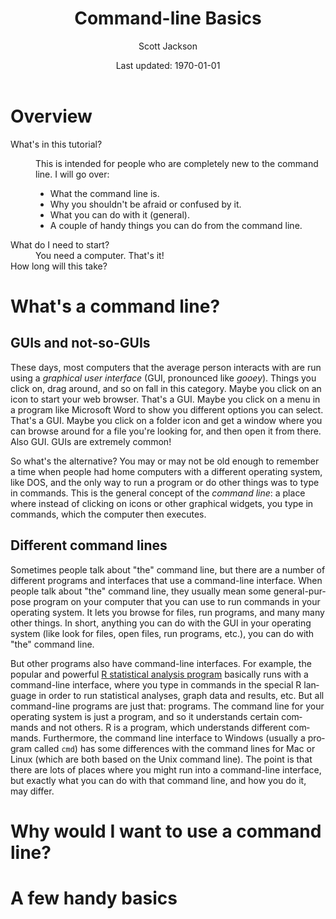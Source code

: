#+TITLE:     Command-line Basics
#+AUTHOR:    Scott Jackson
#+EMAIL:     shoestringpsycholing1@gmail.com
#+DATE:      Last updated: \today
#+DESCRIPTION:
#+KEYWORDS:
#+LANGUAGE:  en
#+OPTIONS:   H:3 num:t toc:t \n:nil @:t ::t |:t ^:t -:t f:t *:t <:t
#+OPTIONS:   TeX:t LaTeX:t skip:nil d:nil todo:t pri:nil tags:not-in-toc
#+LATEX_CLASS: blank-article
#+LATEX_HEADER: \usepackage[latin1]{inputenc}
#+LATEX_HEADER: \usepackage[T1]{fontenc}
#+LATEX_HEADER: \usepackage{fixltx2e}
#+LATEX_HEADER: \usepackage[colorlinks=true, citecolor=black, linkcolor=black, urlcolor=blue]{hyperref}
#+LATEX_HEADER: \usepackage[style=authoryear, backend=bibtex]{biblatex}
#+LATEX_HEADER: \usepackage{baskervald}
#+LATEX_HEADER: \usepackage{graphicx}


#+EXPORT_SELECT_TAGS: export
#+EXPORT_EXCLUDE_TAGS: noexport
#+LINK_UP:   
#+LINK_HOME: 
#+XSLT:
\newpage
* Overview
  - What's in this tutorial? :: This is intended for people who are completely new to the command line. I will go over:
    - What the command line is.
    - Why you shouldn't be afraid or confused by it.
    - What you can do with it (general).
    - A couple of handy things you can do from the command line.
  - What do I need to start? :: You need a computer.  That's it!
  - How long will this take? :: 
* What's a command line?
** GUIs and not-so-GUIs
These days, most computers that the average person interacts with are run using a /graphical user interface/ (GUI, pronounced like /gooey/). Things you click on, drag around, and so on fall in this category.  Maybe you click on an icon to start your web browser.  That's a GUI.  Maybe you click on a menu in a program like Microsoft Word to show you different options you can select.  That's a GUI.  Maybe you click on a folder icon and get a window where you can browse around for a file you're looking for, and then open it from there.  Also GUI.  GUIs are extremely common!

So what's the alternative? You may or may not be old enough to remember a time when people had home computers with a different operating system, like DOS, and the only way to run a program or do other things was to type in commands.  This is the general concept of the /command line/: a place where instead of clicking on icons or other graphical widgets, you type in commands, which the computer then executes.
** Different command lines
Sometimes people talk about "the" command line, but there are a number of different programs and interfaces that use a command-line interface.  When people talk about "the" command line, they usually mean some general-purpose program on your computer that you can use to run commands in your operating system.  It lets you browse for files, run programs, and many many other things. In short, anything you can do with the GUI in your operating system (like look for files, open files, run programs, etc.), you can do with "the" command line.

But other programs also have command-line interfaces.  For example, the popular and powerful [[http://www.r-project.org/][R statistical analysis program]] basically runs with a command-line interface, where you type in commands in the special R language in order to run statistical analyses, graph data and results, etc.  But all command-line programs are just that: programs.  The command line for your operating system is just a program, and so it understands certain commands and not others.  R is a program, which understands different commands.  Furthermore, the command line interface to Windows (usually a program called =cmd=) has some differences with the command lines for Mac or Linux (which are both based on the Unix command line).  The point is that there are lots of places where you might run into a command-line interface, but exactly what you can do with that command line, and how you do it, may differ.
* Why would I want to use a command line?

* A few handy basics
